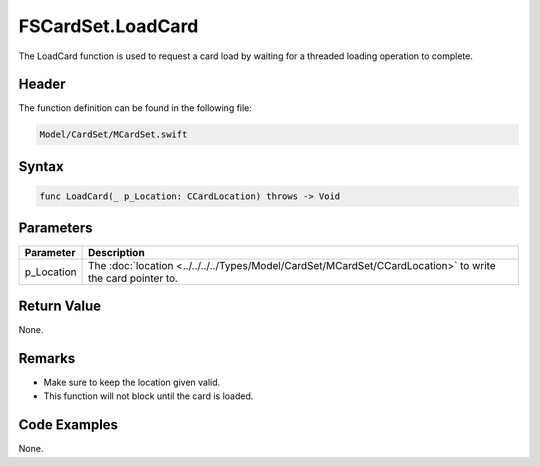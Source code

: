 FSCardSet.LoadCard
==================
The LoadCard function is used to request a card load by waiting for a threaded 
loading operation to complete.

Header
------
The function definition can be found in the following file:

.. code-block:: c

    Model/CardSet/MCardSet.swift


Syntax
------
.. code-block:: c

    func LoadCard(_ p_Location: CCardLocation) throws -> Void


Parameters
----------
.. list-table::
    :header-rows: 1

    * - Parameter
      - Description
    * - p_Location
      - The :doc:`location <../../../../Types/Model/CardSet/MCardSet/CCardLocation>` 
        to write the card pointer to.


Return Value
------------
None.

Remarks
-------
* Make sure to keep the location given valid.
* This function will not block until the card is loaded.

Code Examples
-------------
None.